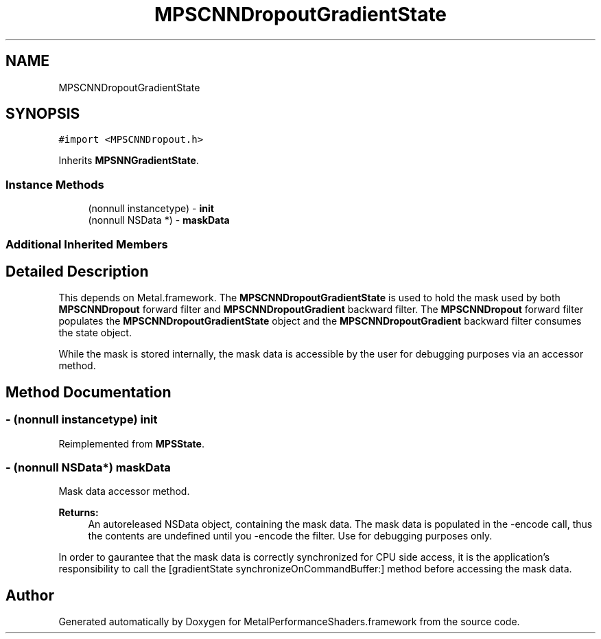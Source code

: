 .TH "MPSCNNDropoutGradientState" 3 "Thu Feb 8 2018" "Version MetalPerformanceShaders-100" "MetalPerformanceShaders.framework" \" -*- nroff -*-
.ad l
.nh
.SH NAME
MPSCNNDropoutGradientState
.SH SYNOPSIS
.br
.PP
.PP
\fC#import <MPSCNNDropout\&.h>\fP
.PP
Inherits \fBMPSNNGradientState\fP\&.
.SS "Instance Methods"

.in +1c
.ti -1c
.RI "(nonnull instancetype) \- \fBinit\fP"
.br
.ti -1c
.RI "(nonnull NSData *) \- \fBmaskData\fP"
.br
.in -1c
.SS "Additional Inherited Members"
.SH "Detailed Description"
.PP 
This depends on Metal\&.framework\&.  The \fBMPSCNNDropoutGradientState\fP is used to hold the mask used by both \fBMPSCNNDropout\fP forward filter and \fBMPSCNNDropoutGradient\fP backward filter\&. The \fBMPSCNNDropout\fP forward filter populates the \fBMPSCNNDropoutGradientState\fP object and the \fBMPSCNNDropoutGradient\fP backward filter consumes the state object\&.
.PP
While the mask is stored internally, the mask data is accessible by the user for debugging purposes via an accessor method\&. 
.SH "Method Documentation"
.PP 
.SS "\- (nonnull instancetype) init "

.PP
Reimplemented from \fBMPSState\fP\&.
.SS "\- (nonnull NSData*) maskData "
Mask data accessor method\&. 
.PP
\fBReturns:\fP
.RS 4
An autoreleased NSData object, containing the mask data\&. The mask data is populated in the -encode call, thus the contents are undefined until you -encode the filter\&. Use for debugging purposes only\&.
.RE
.PP
In order to gaurantee that the mask data is correctly synchronized for CPU side access, it is the application's responsibility to call the [gradientState synchronizeOnCommandBuffer:] method before accessing the mask data\&. 

.SH "Author"
.PP 
Generated automatically by Doxygen for MetalPerformanceShaders\&.framework from the source code\&.
